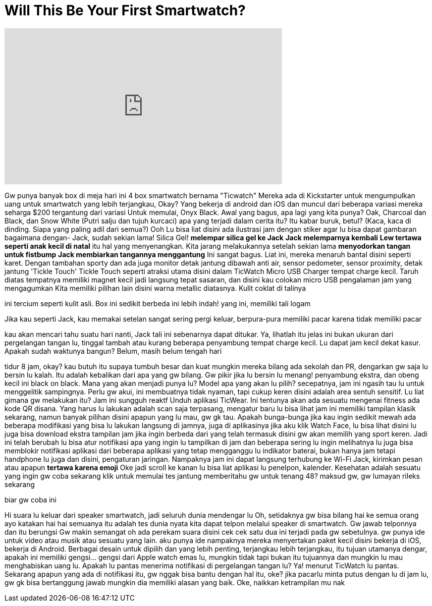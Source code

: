 = Will This Be Your First Smartwatch?
:published_at: 2016-12-14
:hp-alt-title: Will This Be Your First Smartwatch?
:hp-image: https://i.ytimg.com/vi/FMijFH1El0k/maxresdefault.jpg


++++
<iframe width="560" height="315" src="https://www.youtube.com/embed/FMijFH1El0k?rel=0" frameborder="0" allow="autoplay; encrypted-media" allowfullscreen></iframe>
++++

Gw punya banyak box di meja hari ini
4 box smartwatch bernama &quot;Ticwatch&quot;
Mereka ada di Kickstarter untuk mengumpulkan uang
untuk smartwatch yang lebih terjangkau, Okay?
Yang bekerja di android dan iOS
dan muncul dari beberapa variasi
mereka seharga $200 tergantung dari variasi
Untuk memulai, Onyx Black. Awal yang bagus, apa lagi yang kita punya?
Oak, Charcoal dan Black, dan Snow White
(Putri salju dan tujuh kurcaci)
apa yang terjadi dalam cerita itu?
Itu kabar buruk, betul?
(Kaca, kaca di dinding. Siapa yang paling adil dari semua?)
Ooh
Lu bisa liat disini ada ilustrasi jam dengan stiker agar lu bisa dapat gambaran
bagaimana dengan- Jack, sudah sekian lama! Silica Gel! *melempar silica gel ke Jack*
*Jack melemparnya kembali*
*Lew tertawa seperti anak kecil di natal*
itu hal yang menyenangkan. Kita jarang melakukannya setelah sekian lama
*menyodorkan tangan untuk fistbump*
*Jack membiarkan tangannya menggantung*
Ini sangat bagus. Liat ini, mereka menaruh bantal disini
seperti karet. Dengan tambahan sporty
dan ada juga monitor detak jantung dibawah
anti air, sensor pedometer, sensor proximity, detak jantung
'Tickle Touch' Tickle Touch seperti atraksi utama disini dalam TicWatch
Micro USB Charger
tempat charge kecil. Taruh diatas
tempatnya memiliki magnet kecil jadi langsung tepat sasaran, dan disini kau colokan micro USB
pengalaman jam yang mengagumkan
Kita memiliki pilihan lain disini
warna metallic diatasnya. Kulit coklat di talinya
 
ini tercium seperti kulit asli. Box ini sedikit berbeda
ini lebih indah!
yang ini, memiliki tali logam
 
Jika kau seperti Jack, kau memakai setelan sangat sering
pergi keluar, berpura-pura memiliki pacar karena tidak memiliki pacar
 
 
 
kau akan mencari tahu suatu hari nanti, Jack
tali ini sebenarnya dapat ditukar. Ya, lihatlah itu
jelas ini bukan ukuran dari pergelangan tangan lu, tinggal tambah atau kurang beberapa penyambung
tempat charge kecil. Lu dapat jam kecil dekat kasur. Apakah sudah waktunya bangun? Belum, masih belum tengah hari
 
tidur 8 jam, okay? kau butuh itu supaya tumbuh besar dan kuat
mungkin mereka bilang ada sekolah dan PR, dengarkan gw saja
lu bersin lu kalah. Itu adalah kebalikan dari apa yang gw bilang. Gw pikir jika lu bersin lu menang!
penyambung ekstra, dan obeng kecil
ini black on black. Mana yang akan menjadi punya lu? Model apa yang akan lu pilih?
secepatnya, jam ini ngasih tau lu untuk menggelitik sampingnya. Perlu gw akui, ini membuatnya tidak nyaman, tapi cukup keren
disini adalah area sentuh sensitif. Lu liat gimana gw melakukan itu? Jam ini sungguh reaktf
Unduh aplikasi TicWear. Ini tentunya akan ada sesuatu mengenai fitness
ada kode QR disana. Yang harus lu lakukan adalah scan saja
terpasang, mengatur baru
lu bisa lihat jam ini memiliki tampilan klasik sekarang, namun banyak pilihan disini
apapun yang lu mau, gw gk tau. Apakah bunga-bunga jika kau ingin sedikit mewah
ada beberapa modifikasi yang bisa lu lakukan langsung di jamnya, juga di aplikasinya
jika aku klik Watch Face, lu bisa lihat disini
lu juga bisa download ekstra tampilan jam jika ingin berbeda dari yang telah termasuk disini
gw akan memilih yang sport
keren. Jadi ini telah berubah
lu bisa atur notifikasi apa yang ingin lu tampilkan di jam dan beberapa sering lu ingin melihatnya
lu juga bisa memblokir notifikasi aplikasi dari beberapa aplikasi yang tetap mengganggu lu
indikator baterai, bukan hanya jam tetapi handphone lu juga
dan disini, pengaturan jaringan. Nampaknya jam ini dapat langsung terhubung ke Wi-Fi
Jack, kirimkan pesan atau apapun
*tertawa karena emoji*
Oke jadi scroll ke kanan lu bisa liat aplikasi lu
penelpon, kalender. Kesehatan adalah sesuatu yang ingin gw coba sekarang
klik untuk memulai tes jantung
memberitahu gw untuk tenang
48? maksud gw, gw lumayan rileks sekarang
 
biar gw coba ini
 
Hi
suara lu keluar dari speaker smartwatch, jadi seluruh dunia mendengar lu
Oh, setidaknya gw bisa bilang hai ke semua orang
ayo katakan hai
hai semuanya
itu adalah tes dunia nyata
kita dapat telpon melalui speaker di smartwatch. Gw jawab telponnya dan itu berungsi
Gw makin semangat
oh ada perekam suara disini
cek cek satu dua
ini terjadi pada gw sebetulnya. gw punya ide untuk video atau musik atau sesuatu yang lain. aku punya ide
nampaknya mereka menyertakan paket kecil disini
bekerja di iOS, bekerja di Android. Berbagai desain untuk dipilih dan yang lebih penting, terjangkau
lebih terjangkau, itu tujuan utamanya
dengar, apakah ini memiliki gengsi... gengsi dari Apple watch emas lu, mungkin tidak
tapi bukan itu tujuannya
dan mungkin lu mau menghabiskan uang lu. Apakah lu pantas menerima notifikasi di pergelangan tangan lu? Ya!
menurut TicWatch lu pantas. Sekarang apapun yang ada di notifikasi itu, gw nggak bisa bantu dengan hal itu, oke?
jika pacarlu minta putus dengan lu di jam lu, gw gk bisa bertanggung jawab
mungkin dia memiliki alasan yang baik. Oke, naikkan ketrampilan mu nak